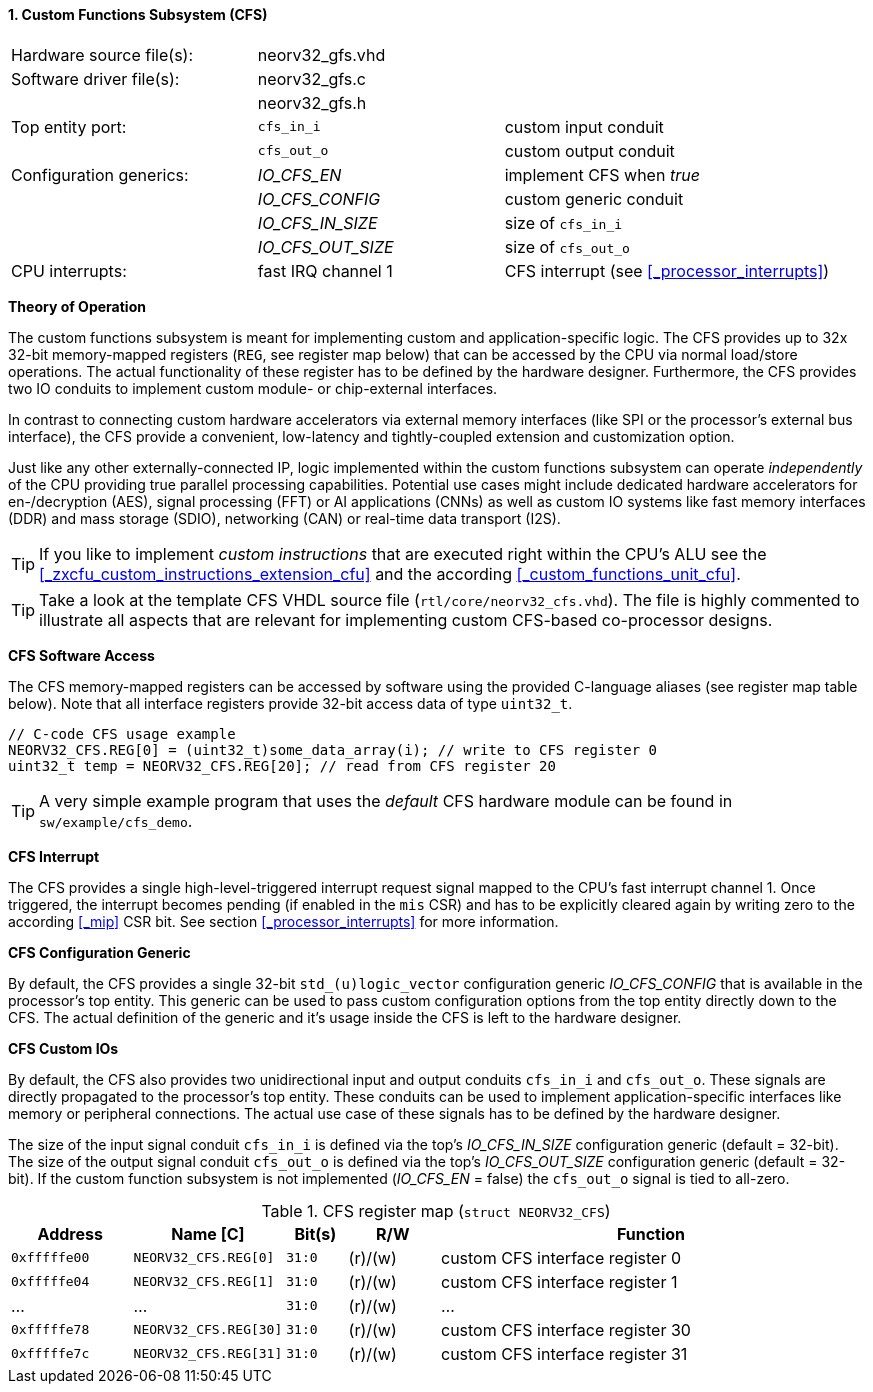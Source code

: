 <<<
:sectnums:
==== Custom Functions Subsystem (CFS)

[cols="<3,<3,<4"]
[frame="topbot",grid="none"]
|=======================
| Hardware source file(s): | neorv32_gfs.vhd | 
| Software driver file(s): | neorv32_gfs.c |
|                          | neorv32_gfs.h |
| Top entity port:         | `cfs_in_i`  | custom input conduit
|                          | `cfs_out_o` | custom output conduit
| Configuration generics:  | _IO_CFS_EN_ | implement CFS when _true_
|                          | _IO_CFS_CONFIG_ | custom generic conduit
|                          | _IO_CFS_IN_SIZE_ | size of `cfs_in_i`
|                          | _IO_CFS_OUT_SIZE_ | size of `cfs_out_o`
| CPU interrupts:          | fast IRQ channel 1 | CFS interrupt (see <<_processor_interrupts>>)
|=======================

**Theory of Operation**

The custom functions subsystem is meant for implementing custom and application-specific logic.
The CFS provides up to 32x 32-bit memory-mapped
registers (`REG`, see register map below) that can be accessed by the CPU via normal load/store operations.
The actual functionality of these register has to be defined by the hardware designer. Furthermore, the CFS
provides two IO conduits to implement custom module- or chip-external interfaces.

In contrast to connecting custom hardware accelerators via external memory interfaces (like SPI or the processor's
external bus interface), the CFS provide a convenient, low-latency and tightly-coupled extension and
customization option.

Just like any other externally-connected IP, logic implemented within the custom functions subsystem can operate
_independently_ of the CPU providing true parallel processing capabilities. Potential use cases might include
dedicated hardware accelerators for en-/decryption (AES), signal processing (FFT) or AI applications
(CNNs) as well as custom IO systems like fast memory interfaces (DDR) and mass storage (SDIO), networking (CAN)
or real-time data transport (I2S).

[TIP]
If you like to implement _custom instructions_ that are executed right within the CPU's ALU
see the <<_zxcfu_custom_instructions_extension_cfu>> and the according <<_custom_functions_unit_cfu>>.

[TIP]
Take a look at the template CFS VHDL source file (`rtl/core/neorv32_cfs.vhd`). The file is highly
commented to illustrate all aspects that are relevant for implementing custom CFS-based co-processor designs.


**CFS Software Access**

The CFS memory-mapped registers can be accessed by software using the provided C-language aliases (see
register map table below). Note that all interface registers provide 32-bit access data of type `uint32_t`.

[source,c]
----
// C-code CFS usage example
NEORV32_CFS.REG[0] = (uint32_t)some_data_array(i); // write to CFS register 0
uint32_t temp = NEORV32_CFS.REG[20]; // read from CFS register 20
----

[TIP]
A very simple example program that uses the _default_ CFS hardware module can be found in `sw/example/cfs_demo`.


**CFS Interrupt**

The CFS provides a single high-level-triggered interrupt request signal mapped to the CPU's fast interrupt channel 1.
Once triggered, the interrupt becomes pending (if enabled in the `mis` CSR) and has to be explicitly cleared again by
writing zero to the according <<_mip>> CSR bit. See section <<_processor_interrupts>> for more information.


**CFS Configuration Generic**

By default, the CFS provides a single 32-bit `std_(u)logic_vector` configuration generic _IO_CFS_CONFIG_
that is available in the processor's top entity. This generic can be used to pass custom configuration options
from the top entity directly down to the CFS. The actual definition of the generic and it's usage inside the
CFS is left to the hardware designer.


**CFS Custom IOs**

By default, the CFS also provides two unidirectional input and output conduits `cfs_in_i` and `cfs_out_o`.
These signals are directly propagated to the processor's top entity. These conduits can be used to implement
application-specific interfaces like memory or peripheral connections. The actual use case of these signals
has to be defined by the hardware designer.

The size of the input signal conduit `cfs_in_i` is defined via the top's _IO_CFS_IN_SIZE_ configuration
generic (default = 32-bit). The size of the output signal conduit `cfs_out_o` is defined via the top's
_IO_CFS_OUT_SIZE_ configuration generic (default = 32-bit). If the custom function subsystem is not implemented
(_IO_CFS_EN_ = false) the `cfs_out_o` signal is tied to all-zero.


.CFS register map (`struct NEORV32_CFS`)
[cols="^4,<5,^2,^3,<14"]
[options="header",grid="all"]
|=======================
| Address | Name [C] | Bit(s) | R/W | Function
| `0xfffffe00` | `NEORV32_CFS.REG[0]`  |`31:0` | (r)/(w) | custom CFS interface register 0
| `0xfffffe04` | `NEORV32_CFS.REG[1]`  |`31:0` | (r)/(w) | custom CFS interface register 1
| ...          | ...                   |`31:0` | (r)/(w) | ...
| `0xfffffe78` | `NEORV32_CFS.REG[30]` |`31:0` | (r)/(w) | custom CFS interface register 30
| `0xfffffe7c` | `NEORV32_CFS.REG[31]` |`31:0` | (r)/(w) | custom CFS interface register 31
|=======================
